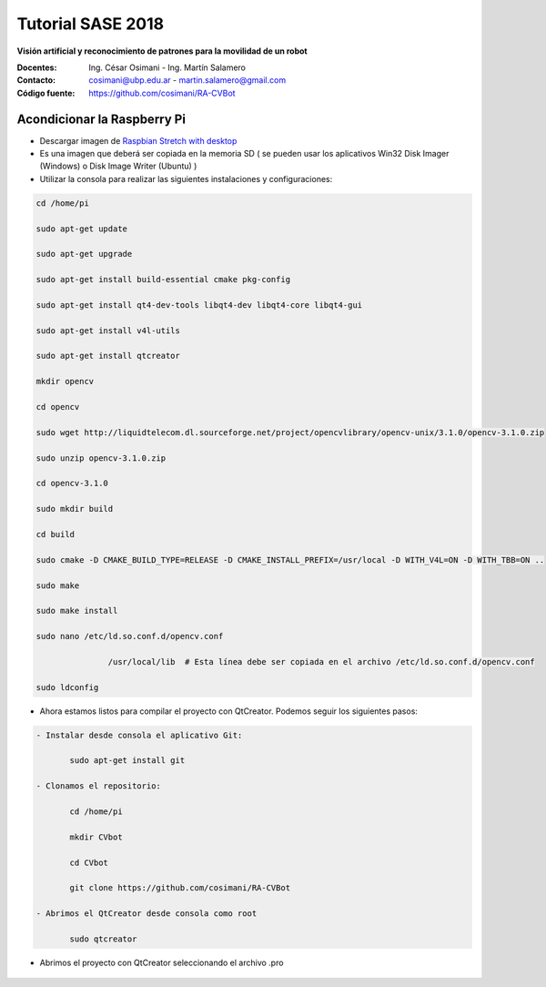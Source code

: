Tutorial SASE 2018
==================

**Visión artificial y reconocimiento de patrones para la movilidad de un robot**

:Docentes: Ing. César Osimani  - Ing. Martín Salamero
:Contacto: cosimani@ubp.edu.ar - martin.salamero@gmail.com
:Código fuente: https://github.com/cosimani/RA-CVBot

Acondicionar la Raspberry Pi 
----------------------------

- Descargar imagen de `Raspbian Stretch with desktop <https://downloads.raspberrypi.org/raspbian_latest>`_

- Es una imagen que deberá ser copiada en la memoria SD ( se pueden usar los aplicativos Win32 Disk Imager (Windows) o Disk Image Writer (Ubuntu) )

- Utilizar la consola para realizar las siguientes instalaciones y configuraciones:

.. code-block::

	cd /home/pi

	sudo apt-get update

	sudo apt-get upgrade

	sudo apt-get install build-essential cmake pkg-config

	sudo apt-get install qt4-dev-tools libqt4-dev libqt4-core libqt4-gui

	sudo apt-get install v4l-utils

	sudo apt-get install qtcreator

	mkdir opencv

	cd opencv

	sudo wget http://liquidtelecom.dl.sourceforge.net/project/opencvlibrary/opencv-unix/3.1.0/opencv-3.1.0.zip

	sudo unzip opencv-3.1.0.zip

	cd opencv-3.1.0

	sudo mkdir build

	cd build

	sudo cmake -D CMAKE_BUILD_TYPE=RELEASE -D CMAKE_INSTALL_PREFIX=/usr/local -D WITH_V4L=ON -D WITH_TBB=ON ..

	sudo make

	sudo make install

	sudo nano /etc/ld.so.conf.d/opencv.conf

	               /usr/local/lib  # Esta línea debe ser copiada en el archivo /etc/ld.so.conf.d/opencv.conf

	sudo ldconfig



- Ahora estamos listos para compilar el proyecto con QtCreator. Podemos seguir los siguientes pasos:

.. code-block::

	- Instalar desde consola el aplicativo Git:

	       sudo apt-get install git

	- Clonamos el repositorio:

	       cd /home/pi

	       mkdir CVbot

	       cd CVbot

	       git clone https://github.com/cosimani/RA-CVBot

	- Abrimos el QtCreator desde consola como root       

	       sudo qtcreator


- Abrimos el proyecto con QtCreator seleccionando el archivo .pro

.. figure:: imagenes/qtcreator.jpg


	